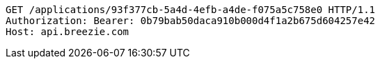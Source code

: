 [source,http,options="nowrap"]
----
GET /applications/93f377cb-5a4d-4efb-a4de-f075a5c758e0 HTTP/1.1
Authorization: Bearer: 0b79bab50daca910b000d4f1a2b675d604257e42
Host: api.breezie.com

----